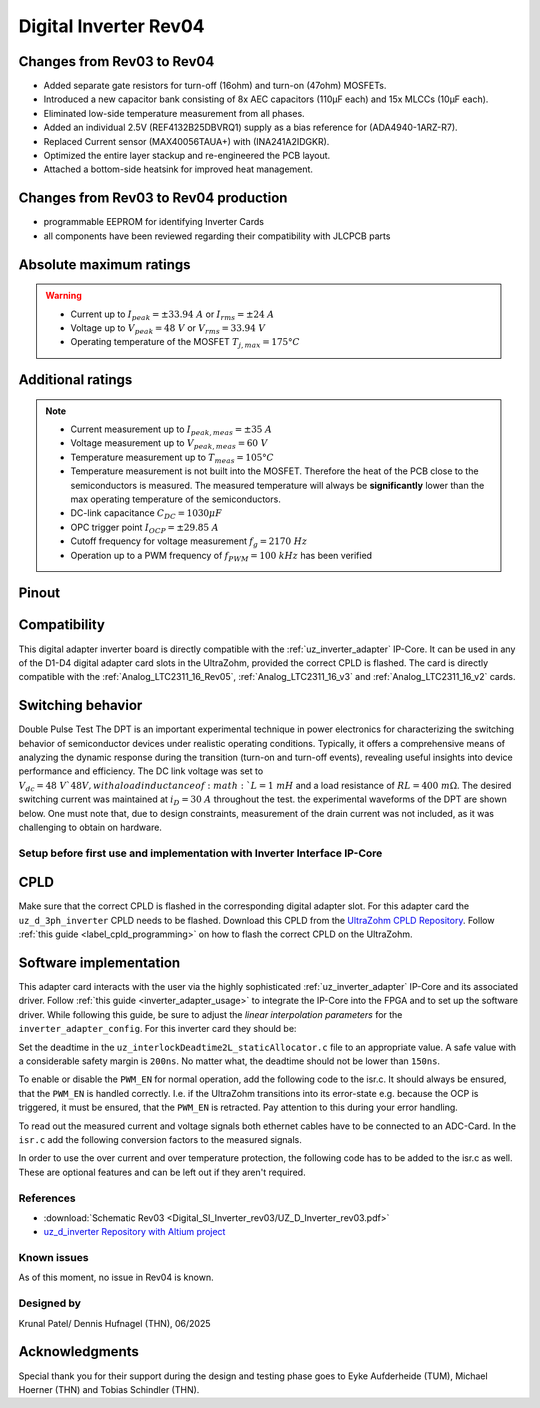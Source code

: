 .. _dig_si_inverter_rev03:

==========================================
Digital Inverter Rev04
==========================================

.. image:: Digital_SI_Inverter_rev04/3D_View.png
  :height: 500
  :align: center


Changes from Rev03 to Rev04
----------------------------

* Added separate gate resistors for turn-off (16ohm) and turn-on (47ohm) MOSFETs.
* Introduced a new capacitor bank consisting of 8x AEC capacitors (110µF each) and 15x MLCCs (10µF each).
* Eliminated low-side temperature measurement from all phases.
* Added an individual 2.5V (REF4132B25DBVRQ1) supply as a bias reference for (ADA4940-1ARZ-R7).
* Replaced Current sensor (MAX40056TAUA+) with (INA241A2IDGKR).
* Optimized the entire layer stackup and re-engineered the PCB layout.
* Attached a bottom-side heatsink for improved heat management.
Changes from Rev03 to Rev04 production
---------------------------------------

* programmable EEPROM for identifying Inverter Cards
* all components have been reviewed regarding their compatibility with JLCPCB parts


Absolute maximum ratings
------------------------

.. warning ::
  - Current up to :math:`I_{peak}=\pm33.94\ A` or :math:`I_{rms}=\pm24\ A`  
  - Voltage up to :math:`V_{peak}=48\ V` or :math:`V_{rms}=33.94\ V`
  - Operating temperature of the MOSFET :math:`T_{j,max}=175°C`


Additional ratings
------------------

.. note ::
  - Current measurement up to :math:`I_{peak,meas}=\pm35\ A`
  - Voltage measurement up to :math:`V_{peak,meas}= 60\ V`
  - Temperature measurement up to :math:`T_{meas}=105°C`
  - Temperature measurement is not built into the MOSFET. Therefore the heat of the PCB close to the semiconductors is measured. The measured temperature will always be **significantly** lower than the max operating temperature of the semiconductors.
  - DC-link capacitance :math:`C_{DC} = 1030\mu F`
  - OPC trigger point :math:`I_{OCP}=\pm29.85\ A`
  - Cutoff frequency for voltage measurement :math:`f_g = 2170\ Hz` 
  - Operation up to a PWM frequency of :math:`f_{PWM} = 100\ kHz` has been verified
  
Pinout
------


.. image:: Digital_SI_Inverter_rev03/pinout_inverter_rev03.png
  :height: 250
  :align: center

.. csv-table:: Defined pin mapping uz_d_inverter
   :file: Digital_SI_Inverter_rev04/uz_d_inverter_pin_mapping.csv
   :widths: 40 40 60 50 50 
   :header-rows: 1


Compatibility 
-------------

This digital adapter inverter board is directly compatible with the :ref:`uz_inverter_adapter` IP-Core.
It can be used in any of the D1-D4 digital adapter card slots in the UltraZohm, provided the correct CPLD is flashed. 
The card is directly compatible with the :ref:`Analog_LTC2311_16_Rev05`, :ref:`Analog_LTC2311_16_v3` and :ref:`Analog_LTC2311_16_v2` cards.

Switching behavior
-------------------

Double Pulse Test
The DPT is an important experimental technique in power electronics for characterizing the switching behavior of semiconductor devices under realistic operating
conditions. Typically, it offers a comprehensive means of analyzing the dynamic response during the transition (turn-on and turn-off events), revealing useful insights
into device performance and efficiency.
The DC link voltage was set to :math:`V_dc = 48\ V`48V, with a load inductance of :math:`L = 1\ mH` and a load resistance of :math:`RL = 400\ mΩ`. The desired switching current was maintained at :math:`i_D = 30\ A` throughout the test.  the experimental waveforms of the DPT are shown below. 
One must note that, due to design constraints, measurement of the drain current was not included, as it was challenging to obtain on hardware.

.. image:: Digital_SI_Inverter_rev04/DPT_FULL_1.png
  :height: 250
  :align: center

.. image:: Digital_SI_Inverter_rev04/Turn-off Switching Transient.png
  :height: 250
  :align: center
  
.. image:: Digital_SI_Inverter_rev04/Turn-on Switching Transient.png
  :height: 250
  :align: center


Setup before first use and implementation with Inverter Interface IP-Core
=========================================================================

CPLD
----

Make sure that the correct CPLD is flashed in the corresponding digital adapter slot.
For this adapter card the ``uz_d_3ph_inverter`` CPLD needs to be flashed.
Download this CPLD from the `UltraZohm CPLD Repository <https://bitbucket.org/ultrazohm/cpld_lattice/src/master/>`_.
Follow :ref:`this guide  <label_cpld_programming>` on how to flash the correct CPLD on the UltraZohm.

Software implementation
-----------------------

This adapter card interacts with the user via the highly sophisticated :ref:`uz_inverter_adapter` IP-Core and its associated driver.
Follow :ref:`this guide <inverter_adapter_usage>` to integrate the IP-Core into the FPGA and to set up the software driver.
While following this guide, be sure to adjust the `linear interpolation parameters` for the ``inverter_adapter_config``. 
For this inverter card they should be:

.. code-block:: c
 :caption: linear interpolation parameters for config struct

 .linear_interpolation_params = {-289.01f, 218.72f}

Set the deadtime in the ``uz_interlockDeadtime2L_staticAllocator.c`` file to an appropriate value. 
A safe value with a considerable safety margin is ``200ns``. 
No matter what, the deadtime should not be lower than ``150ns``.

.. code-block:: c
 :caption: set the deadtime in the ``uz_interlockDeadtime2L_staticAllocator.c`` file. Shown is an example for the D1 slot.

 static uz_interlockDeadtime2L interlock_slotD1_pin_0_to_5 = { 
    .base_address = XPAR_UZ_DIGITAL_ADAPTER_D1_ADAPTER_GATES_UZ_INTERLOCKDEADTIME_0_BASEADDR,
    .clock_frequency_MHz = 100,
    .deadtime_us = 0.2,
    .inverse_bottom_switch = false };

To enable or disable the ``PWM_EN`` for normal operation, add the following code to the isr.c. 
It should always be ensured, that the ``PWM_EN`` is handled correctly. 
I.e. if the UltraZohm transitions into its error-state e.g. because the OCP is triggered, it must be ensured, that the ``PWM_EN`` is retracted.
Pay attention to this during your error handling.

.. code-block:: c
 :caption: Additions for isr.c in regards to the ``PWM_EN``

 if (current_state == running_state || current_state == control_state) {
   // enable inverter adapter hardware
   uz_inverter_adapter_set_PWM_EN(Global_Data.objects.inverter_d1, true);
 } else {
   // disable inverter adapter hardware
   uz_inverter_adapter_set_PWM_EN(Global_Data.objects.inverter_d1, false);
 }


To read out the measured current and voltage signals both ethernet cables have to be connected to an ADC-Card.
In the ``isr.c`` add the following conversion factors to the measured signals.

.. code-block:: c
 :caption: Additions for isr.c if the ADC-Card is in the A1 slot. For the A2/A3 slot adjust the code accordingly

 struct uz_3ph_abc_t v_abc_Volts = {0};
 struct uz_3ph_abc_t i_abc_Amps = {0};
 float v_DC_Volts = 0.0f;
 float i_DC_Amps = 0.0f;
 v_abc_Volts.a = Global_Data.aa.A1.me.ADC_B8 * 12.0f;
 v_abc_Volts.b = Global_Data.aa.A1.me.ADC_B7 * 12.0f;
 v_abc_Volts.c = Global_Data.aa.A1.me.ADC_B6 * 12.0f;
 v_DC_Volts = Global_Data.aa.A1.me.ADC_A1 * 12.0f;
 i_abc_Amps.a = Global_Data.aa.A1.me.ADC_A4 * 12.5f;
 i_abc_Amps.b = Global_Data.aa.A1.me.ADC_A3 * 12.5f;
 i_abc_Amps.c = Global_Data.aa.A1.me.ADC_A2 * 12.5f;
 i_DC_Amps = Global_Data.aa.A1.me.ADC_B5 * 12.5f; 

In order to use the over current and over temperature protection, the following code has to be added to the isr.c as well. 
These are optional features and can be left out if they aren't required.

.. code-block:: c
 :caption: Additions for isr.c if OCP or OTP are used
 
 //Read out overtemperature signal (low-active) and disable PWM and set UltraZohm in error state
 //Overtemperature for H1
 if (!Global_Data.av.inverter_outputs_d1.FAULT_H1) {
    ultrazohm_state_machine_set_error(true);
 }
 //Overtemperature for L1
 if (!Global_Data.av.inverter_outputs_d1.FAULT_L1) {
    ultrazohm_state_machine_set_error(true);
 }
 //Overtemperature for H2
 if (!Global_Data.av.inverter_outputs_d1.FAULT_H2) {
    ultrazohm_state_machine_set_error(true);
 }
 //Overtemperature for L2
 if (!Global_Data.av.inverter_outputs_d1.FAULT_L2) {
    ultrazohm_state_machine_set_error(true);
 }
 //Overtemperature for H3
 if (!Global_Data.av.inverter_outputs_d1.FAULT_H3) {
    ultrazohm_state_machine_set_error(true);
 }
 //Overtemperature for L3
 if (!Global_Data.av.inverter_outputs_d1.FAULT_L3) {
    ultrazohm_state_machine_set_error(true);
 }
 //Read out overcurrent signal (low-active) and disable PWM and set UltraZohm in error state
 //Binding of the signals to the driver is slightly unintuitive 
 //Overcurrent for Phase A
 if (!Global_Data.av.inverter_outputs_d1.OC_L1) {
    ultrazohm_state_machine_set_error(true);
 }
 //Overcurrent for Phase B
 if (!Global_Data.av.inverter_outputs_d1.OC_H1) {
    ultrazohm_state_machine_set_error(true);
 }
 //Overcurrent for Phase C
 if (!Global_Data.av.inverter_outputs_d1.OC_L2) {
    ultrazohm_state_machine_set_error(true);
 }
 //Overcurrent for DC-link
 if (!Global_Data.av.inverter_outputs_d1.OC_H2) {
    ultrazohm_state_machine_set_error(true);
 }
 

References
==========

.. _dig_si_inverter_references:

* :download:`Schematic Rev03 <Digital_SI_Inverter_rev03/UZ_D_Inverter_rev03.pdf>`
* `uz_d_inverter Repository with Altium project <https://bitbucket.org/ultrazohm/uz_d_inverter>`_

Known issues
============

As of this moment, no issue in Rev04 is known.

Designed by 
===========

Krunal Patel/ Dennis Hufnagel (THN), 06/2025

Acknowledgments
---------------

Special thank you for their support during the design and testing phase goes to Eyke Aufderheide (TUM), Michael Hoerner (THN) and Tobias Schindler (THN).
